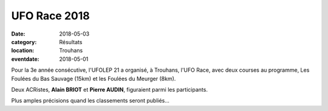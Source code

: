 UFO Race 2018
=============

:date: 2018-05-03
:category: Résultats
:location: Trouhans
:eventdate: 2018-05-01

.. image:: http://assets.acr-dijon.org/ufo18.jpg

Pour la 3e année consécutive, l'UFOLEP 21 a organisé, à Trouhans, l'UFO Race, avec deux courses au programme, Les Foulées du Bas Sauvage (15km) et les Foulées du Meurger (8km).

Deux ACRistes, **Alain BRIOT** et **Pierre AUDIN**, figuraient parmi les participants.

Plus amples précisions quand les classements seront publiés...
